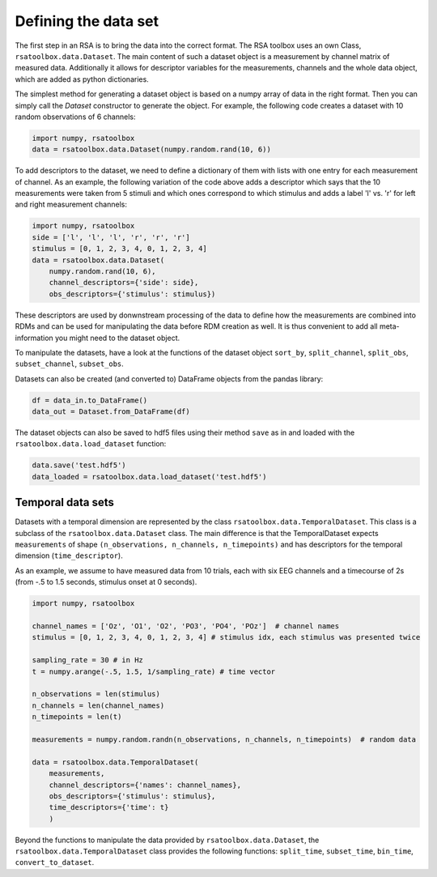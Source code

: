 .. _datasets:

Defining the data set
=====================
The first step in an RSA is to bring the data into the correct format. The RSA toolbox uses an own Class, ``rsatoolbox.data.Dataset``.
The main content of such a dataset object is a measurement by channel matrix of measured data. Additionally it allows for descriptor variables
for the measurements, channels and the whole data object, which are added as python dictionaries.

The simplest method for generating a dataset object is based on a numpy array of data in the right format. Then you can simply call the
`Dataset` constructor to generate the object. For example, the following code creates a dataset with 10 random observations of 6 channels:

.. code-block:: python

    import numpy, rsatoolbox
    data = rsatoolbox.data.Dataset(numpy.random.rand(10, 6))

To add descriptors to the dataset, we need to define a dictionary of them with lists with one entry for each measurement of channel.
As an example, the following variation of the code above adds a descriptor which says that the 10 measurements were taken from 5 stimuli
and which ones correspond to which stimulus and adds a label 'l' vs. 'r' for left and right measurement channels:

.. code-block:: python

    import numpy, rsatoolbox
    side = ['l', 'l', 'l', 'r', 'r', 'r']
    stimulus = [0, 1, 2, 3, 4, 0, 1, 2, 3, 4]
    data = rsatoolbox.data.Dataset(
        numpy.random.rand(10, 6),
        channel_descriptors={'side': side},
        obs_descriptors={'stimulus': stimulus})

These descriptors are used by donwnstream processing of the data to define how the measurements are combined into RDMs and can be used for
manipulating the data before RDM creation as well. It is thus convenient to add all meta-information you might need to the dataset object.

To manipulate the datasets, have a look at the functions of the dataset object
``sort_by``, ``split_channel``, ``split_obs``, ``subset_channel``, ``subset_obs``.

Datasets can also be created (and converted to) DataFrame objects from the pandas library:

.. code-block:: python

    df = data_in.to_DataFrame()
    data_out = Dataset.from_DataFrame(df)

The dataset objects can also be saved to hdf5 files using their method ``save`` as in and loaded with the ``rsatoolbox.data.load_dataset`` function:

.. code-block:: python

    data.save('test.hdf5')
    data_loaded = rsatoolbox.data.load_dataset('test.hdf5')


.. _TemporalDatasets:

Temporal data sets
--------------------

Datasets with a temporal dimension are represented by the class ``rsatoolbox.data.TemporalDataset``. This class is a subclass of the
``rsatoolbox.data.Dataset`` class. The main difference is that the TemporalDataset expects ``measurements`` of shape 
``(n_observations, n_channels, n_timepoints)`` and has descriptors for the temporal dimension (``time_descriptor``).

As an example, we assume to have measured data from 10 trials, each with six EEG channels and a timecourse of 2s 
(from -.5 to 1.5 seconds, stimulus onset at 0 seconds).


.. code-block:: python

    import numpy, rsatoolbox

    channel_names = ['Oz', 'O1', 'O2', 'PO3', 'PO4', 'POz']  # channel names
    stimulus = [0, 1, 2, 3, 4, 0, 1, 2, 3, 4] # stimulus idx, each stimulus was presented twice

    sampling_rate = 30 # in Hz
    t = numpy.arange(-.5, 1.5, 1/sampling_rate) # time vector

    n_observations = len(stimulus)
    n_channels = len(channel_names)
    n_timepoints = len(t)

    measurements = numpy.random.randn(n_observations, n_channels, n_timepoints)  # random data

    data = rsatoolbox.data.TemporalDataset(
        measurements,
        channel_descriptors={'names': channel_names},
        obs_descriptors={'stimulus': stimulus},
        time_descriptors={'time': t}
        )

Beyond the functions to manipulate the data provided by ``rsatoolbox.data.Dataset``, the ``rsatoolbox.data.TemporalDataset`` class provides the following functions:
``split_time``, ``subset_time``, ``bin_time``, ``convert_to_dataset``.
